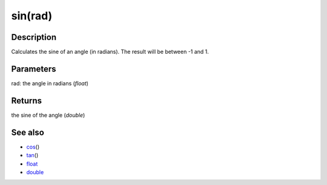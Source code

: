 .. _arduino-sin:

sin(rad)
========

Description
-----------

Calculates the sine of an angle (in radians). The result will be
between -1 and 1.



Parameters
----------

rad: the angle in radians (*float*)



Returns
-------

the sine of the angle (*double*)



See also
--------


-  `cos <http://arduino.cc/en/Reference/Cos>`_\ ()
-  `tan <http://arduino.cc/en/Reference/Tan>`_\ ()
-  `float <http://arduino.cc/en/Reference/Float>`_
-  `double <http://arduino.cc/en/Reference/Double>`_
